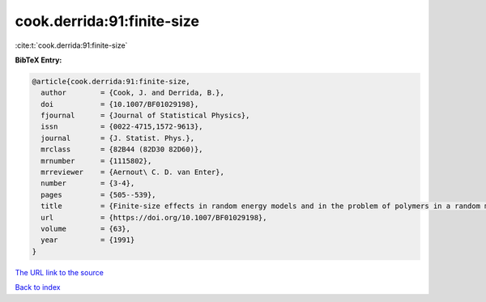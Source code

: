 cook.derrida:91:finite-size
===========================

:cite:t:`cook.derrida:91:finite-size`

**BibTeX Entry:**

.. code-block:: bibtex

   @article{cook.derrida:91:finite-size,
     author        = {Cook, J. and Derrida, B.},
     doi           = {10.1007/BF01029198},
     fjournal      = {Journal of Statistical Physics},
     issn          = {0022-4715,1572-9613},
     journal       = {J. Statist. Phys.},
     mrclass       = {82B44 (82D30 82D60)},
     mrnumber      = {1115802},
     mrreviewer    = {Aernout\ C. D. van Enter},
     number        = {3-4},
     pages         = {505--539},
     title         = {Finite-size effects in random energy models and in the problem of polymers in a random medium},
     url           = {https://doi.org/10.1007/BF01029198},
     volume        = {63},
     year          = {1991}
   }

`The URL link to the source <https://doi.org/10.1007/BF01029198>`__


`Back to index <../By-Cite-Keys.html>`__
